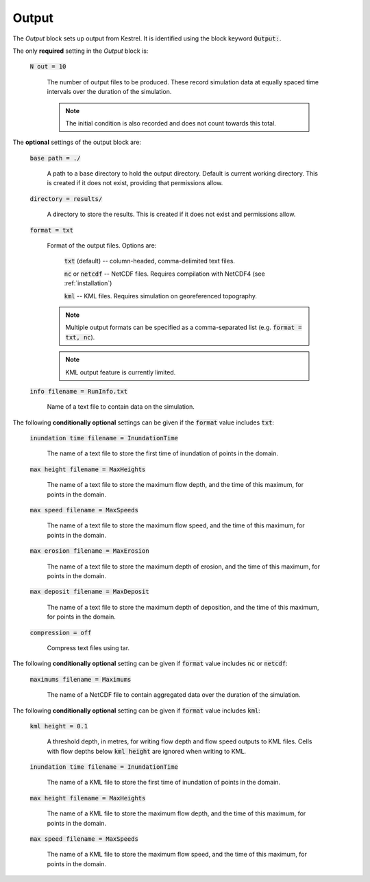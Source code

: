 Output
------

The *Output* block sets up output from Kestrel. It is identified using the block
keyword :code:`Output:`.

The only **required** setting in the *Output* block is:

    :code:`N out = 10`

        The number of output files to be produced. These record simulation data
        at equally spaced time intervals over the duration of the simulation.

        .. note::

            The initial condition is also recorded and does not count towards
            this total.

The **optional** settings of the output block are:

    :code:`base path = ./`

        A path to a base directory to hold the output directory.  Default is
        current working directory.  This is created if it does not exist,
        providing that permissions allow.

    :code:`directory = results/`

        A directory to store the results.  This is created if it does not exist
        and permissions allow.

    :code:`format = txt`

        Format of the output files.  Options are:

            :code:`txt` (default) -- column-headed, comma-delimited text files.

            :code:`nc` or :code:`netcdf` -- NetCDF files.  Requires compilation with NetCDF4 (see :ref:`installation`)

            :code:`kml` -- KML files.  Requires simulation on georeferenced topography.
        
        .. note::

            Multiple output formats can be specified as a comma-separated list (e.g. :code:`format = txt, nc`).
        
        .. note::

            KML output feature is currently limited.

    :code:`info filename = RunInfo.txt`

        Name of a text file to contain data on the simulation.


The following **conditionally optional** settings can be given if the :code:`format` value includes :code:`txt`:

    :code:`inundation time filename = InundationTime`

        The name of a text file to store the first time of inundation of points in the domain.

    :code:`max height filename = MaxHeights`

        The name of a text file to store the maximum flow depth, and the time of this maximum, for points in the domain.

    :code:`max speed filename = MaxSpeeds`

        The name of a text file to store the maximum flow speed, and the time of this maximum, for points in the domain.

    :code:`max erosion filename = MaxErosion`

        The name of a text file to store the maximum depth of erosion, and the time of this maximum, for points in the domain.

    :code:`max deposit filename = MaxDeposit`

        The name of a text file to store the maximum depth of deposition, and the time of this maximum, for points in the domain.
    
    :code:`compression = off`

        Compress text files using tar.

The following **conditionally optional** setting can be given if :code:`format` value includes :code:`nc` or :code:`netcdf`:

    :code:`maximums filename = Maximums`

        The name of a NetCDF file to contain aggregated data over the duration of the simulation.


The following **conditionally optional** setting can be given if :code:`format` value includes :code:`kml`:

    :code:`kml height = 0.1`

        A threshold depth, in metres, for writing flow depth and flow speed outputs to KML files.  Cells with flow depths below :code:`kml height` are ignored when writing to KML.

    :code:`inundation time filename = InundationTime`

        The name of a KML file to store the first time of inundation of points in the domain.

    :code:`max height filename = MaxHeights`

        The name of a KML file to store the maximum flow depth, and the time of this maximum, for points in the domain.

    :code:`max speed filename = MaxSpeeds`

        The name of a KML file to store the maximum flow speed, and the time of this maximum, for points in the domain.

